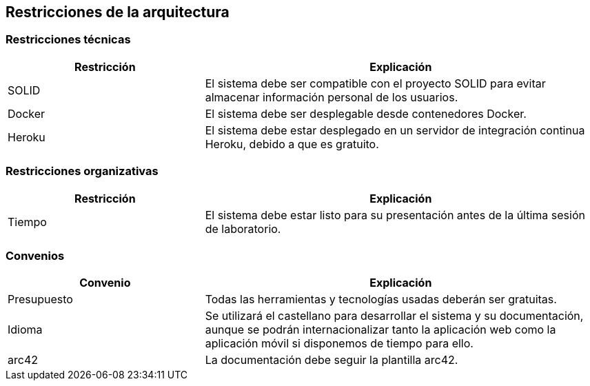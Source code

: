 [[section-architecture-constraints]]
== Restricciones de la arquitectura

=== Restricciones técnicas 

[options="header",cols="1,2"]
|===
|Restricción|Explicación
| SOLID | El sistema debe ser compatible con el proyecto SOLID para evitar almacenar información personal de los usuarios.
| Docker | El sistema debe ser desplegable desde contenedores Docker.
| Heroku | El sistema debe estar desplegado en un servidor de integración continua Heroku, debido a que es gratuito.  
|===

=== Restricciones organizativas 

[options="header",cols="1,2"]
|===
|Restricción|Explicación
| Tiempo | El sistema debe estar listo para su presentación antes de la última sesión de laboratorio. 
|===

=== Convenios

[options="header",cols="1,2"]
|===
|Convenio|Explicación
| Presupuesto | Todas las herramientas y tecnologías usadas deberán ser gratuitas.
| Idioma | Se utilizará el castellano para desarrollar el sistema y su documentación, aunque se podrán internacionalizar tanto la aplicación web como la aplicación móvil si disponemos de tiempo para ello.
| arc42 | La documentación debe seguir la plantilla arc42. 
|===
